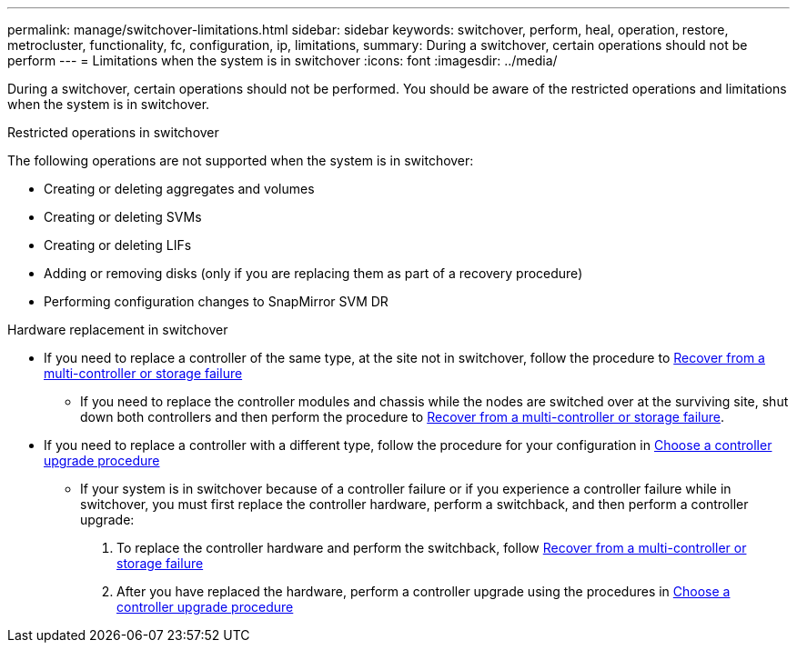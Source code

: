 ---
permalink: manage/switchover-limitations.html
sidebar: sidebar
keywords: switchover, perform, heal, operation, restore, metrocluster, functionality, fc, configuration, ip, limitations, 
summary: During a switchover, certain operations should not be perform
---
= Limitations when the system is in switchover
:icons: font
:imagesdir: ../media/

[.lead]
During a switchover, certain operations should not be performed. You should be aware of the restricted operations and limitations when the system is in switchover. 

.Restricted operations in switchover

The following operations are not supported when the system is in switchover:

* Creating or deleting aggregates and volumes 
* Creating or deleting SVMs
* Creating or deleting LIFs
* Adding or removing disks (only if you are replacing them as part of a recovery procedure)
* Performing configuration changes to SnapMirror SVM DR

.Hardware replacement in switchover

* If you need to replace a controller of the same type, at the site not in switchover, follow the procedure to link:../disaster-recovery/task_recover_from_a_multi_controller_and_or_storage_failure.html[Recover from a multi-controller or storage failure]

** If you need to replace the controller modules and chassis while the nodes are switched over at the surviving site, shut down both controllers and then perform the procedure to link:../disaster-recovery/task_recover_from_a_multi_controller_and_or_storage_failure.html[Recover from a multi-controller or storage failure].

* If you need to replace a controller with a different type, follow the procedure for your configuration in link:../upgrade/concept_choosing_controller_upgrade_mcc.html[Choose a controller upgrade procedure]

** If your system is in switchover because of a controller failure or if you experience a controller failure while in switchover, you must first replace the controller hardware, perform a switchback, and then perform a controller upgrade:
+
. To replace the controller hardware and perform the switchback, follow link:../disaster-recovery/task_recover_from_a_multi_controller_and_or_storage_failure.html[Recover from a multi-controller or storage failure]
. After you have replaced the hardware, perform a controller upgrade using the procedures in link:../upgrade/concept_choosing_controller_upgrade_mcc.html[Choose a controller upgrade procedure]



// 2024 Sep 05, ONTAPDOC-2293